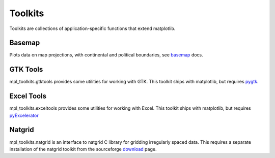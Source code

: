 .. _toolkits:

*******************
Toolkits
*******************

Toolkits are collections of application-specific functions that extend matplotlib.

.. _toolkit_basemap:

Basemap
=======

Plots data on map projections, with continental and political
boundaries, see `basemap <http://matplotlib.sf.net/basemap/doc/html>`_
docs.

.. _toolkit_gtk:

GTK Tools
=========

mpl_toolkits.gtktools provides some utilities for working with GTK.
This toolkit ships with matplotlib, but requires `pygtk
<http://www.pygtk.org/>`_.

.. _toolkit_excel:

Excel Tools
===========

mpl_toolkits.exceltools provides some utilities for working with
Excel.  This toolkit ships with matplotlib, but requires
`pyExcelerator <http://sourceforge.net/projects/pyexcelerator>`_

.. _toolkit_natgrid:

Natgrid
========
 
mpl_toolkits.natgrid is an interface to natgrid C library for gridding
irregularly spaced data.  This requires a separate installation of the
natgrid toolkit from the sourceforge `download
<http://sourceforge.net/project/showfiles.php?group_id=80706&package_id=142792>`_
page.
 
